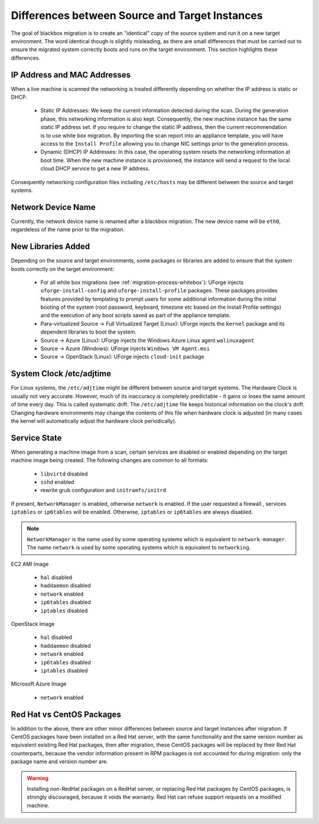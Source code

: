 .. Copyright 2017 FUJITSU LIMITED

.. _source-target-diffs:

Differences between Source and Target Instances
-----------------------------------------------

The goal of blackbox migration is to create an "identical" copy of the source system and run it on a new target environment.  The word identical though is slightly misleading, as there are small differences that must be carried out to ensure the migrated system correctly boots and runs on the target environment.  This section highlights these differences.


IP Address and MAC Addresses
~~~~~~~~~~~~~~~~~~~~~~~~~~~~

When a live machine is scanned the networking is treated differently depending on whether the IP address is static or DHCP.

	* Static IP Addresses: We keep the current information detected during the scan. During the generation phase, this networking information is also kept. Consequently, the new machine instance has the same static IP address set.  If you require to change the static IP address, then the current recommendation is to use white box migration. By importing the scan report into an appliance template, you will have access to the ``Install Profile`` allowing you to change NIC settings prior to the generation process.

	* Dynamic (DHCP) IP Addresses: In this case, the operating system resets the networking information at boot time. When the new machine instance is provisioned, the instance will send a request to the local cloud DHCP service to get a new IP address.

Consequently networking configuration files including ``/etc/hosts`` may be different between the source and target systems.


Network Device Name
~~~~~~~~~~~~~~~~~~~

Currently, the network device name is renamed after a blackbox migration. The new device name will be ``eth0``, regardeless of the name prior to the migration.

.. _generation-libraries-added:

New Libraries Added
~~~~~~~~~~~~~~~~~~~

Depending on the source and target environments, some packages or libraries are added to ensure that the system boots correctly on the target environment:

	* For all white box migrations (see :ref:`migration-process-whitebox`): UForge injects ``uforge-install-config`` and ``uforge-install-profile`` packages.  These packages provides features provided by templating to prompt users for some additional information during the initial booting of the system (root password, keyboard, timezone etc based on the Install Profile settings) and the execution of any boot scripts saved as part of the appliance template.

	* Para-virtualized Source -> Full Virtualized Target (Linux): UForge injects the ``kernel`` package and its dependent libraries to boot the system.

	* Source -> Azure (Linux): UForge injects the Windows Azure Linux agent ``walinuxagent``

	* Source -> Azure (Windows): UForge injects ``Windows VM Agent.msi``

	* Source -> OpenStack (Linux): UForge injects ``cloud-init`` package


System Clock /etc/adjtime
~~~~~~~~~~~~~~~~~~~~~~~~~

For Linux systems, the ``/etc/adjtime`` might be different between source and target systems.  The  Hardware Clock is usually not very accurate.  However, much of its inaccuracy is completely predictable - it gains or loses the same amount  of time every day.  This is called systematic drift.  The ``/etc/adjtime`` file keeps historical information on the clock's drift.  Changing hardware environments may change the contents of this file when hardware clock is adjusted (in many cases the kernel will automatically adjust the hardware clock periodically).


.. _service-state:

Service State
~~~~~~~~~~~~~

When generating a machine image from a scan, certain services are disabled or enabled depending on the target machine image being created. The following changes are common to all formats:

	* ``libvirtd`` disabled
	* ``sshd`` enabled
	* rewrite grub configuration and ``initramfs/initrd``

If present, ``NetworkManager`` is enabled, otherwise ``network`` is enabled.
If the user requested a firewall , services ``iptables`` or ``ip6tables`` will be enabled. Otherwise, ``iptables`` or ``ip6tables`` are always disabled.

.. note:: ``NetworkManager`` is the name used by some operating systems which is equivalent to ``network-manager``. The name ``network`` is used by some operating systems which is equivalent to ``networking``.

EC2 AMI Image

	* ``hal`` disabled
	* ``haddaemon`` disabled
	* ``network`` enabled
	* ``ip6tables`` disabled
	* ``iptables`` disabled

OpenStack Image

	* ``hal`` disabled
	* ``haddaemon`` disabled
	* ``network`` enabled
	* ``ip6tables`` disabled
	* ``iptables`` disabled

Microsoft Azure Image

	* ``network`` enabled


Red Hat vs CentOS Packages
~~~~~~~~~~~~~~~~~~~~~~~~~~

In addition to the above, there are other minor differences between source and target instances after migration. If CentOS packages have been installed on a Red Hat server, with the same functionality and the same version number as equivalent existing Red Hat packages, then after migration, these CentOS packages will be replaced by their Red Hat counterparts, because the vendor information present in RPM packages is not accounted for during migration: only the package name and version number are.

.. warning:: Installing non-RedHat packages on a RedHat server, or replacing Red Hat packages by CentOS packages, is strongly discouraged, because it voids the warranty. Red Hat can refuse support requests on a modified machine.
